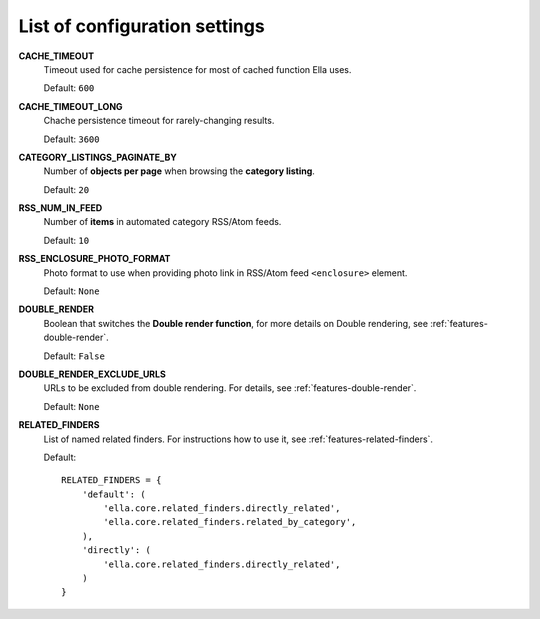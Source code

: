 .. _settings:

List of configuration settings
##############################

**CACHE_TIMEOUT**
    Timeout used for cache persistence for most of cached function Ella uses.
    
    Default: ``600``
    
**CACHE_TIMEOUT_LONG**
    Chache persistence timeout for rarely-changing results.
    
    Default: ``3600``
    
**CATEGORY_LISTINGS_PAGINATE_BY**
    Number of **objects per page** when browsing the **category listing**.
    
    Default: ``20``
    
**RSS_NUM_IN_FEED**
    Number of **items** in automated category RSS/Atom feeds.
    
    Default: ``10``
    
**RSS_ENCLOSURE_PHOTO_FORMAT**
    Photo format to use when providing photo link in RSS/Atom feed ``<enclosure>``
    element.
    
    Default: ``None``
    
**DOUBLE_RENDER**
    Boolean that switches the **Double render function**, for more details on Double
    rendering, see :ref:`features-double-render`.
    
    Default: ``False``
    
**DOUBLE_RENDER_EXCLUDE_URLS**
    URLs to be excluded from double rendering. For details, see
    :ref:`features-double-render`.        
    
    Default: ``None``                                       

**RELATED_FINDERS**
    List of named related finders. For instructions how to use it, see
    :ref:`features-related-finders`.
    
    Default::
    
        RELATED_FINDERS = {
            'default': (
                'ella.core.related_finders.directly_related',
                'ella.core.related_finders.related_by_category',
            ),
            'directly': (
                'ella.core.related_finders.directly_related',
            )
        }